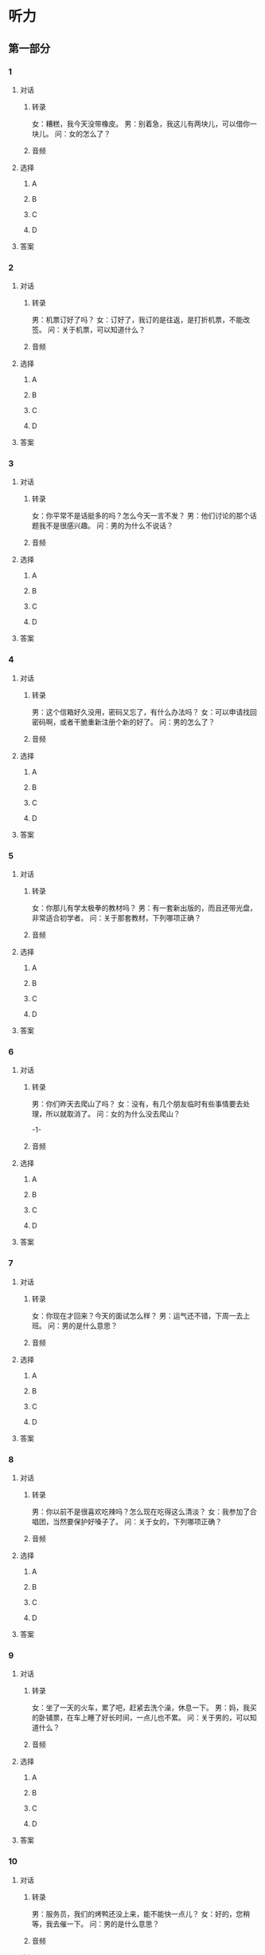 
* 听力

** 第一部分

*** 1

**** 对话

***** 转录

女：糟糕，我今天没带橡皮。
男：别着急，我这儿有两块儿，可以借你一块儿。
问：女的怎么了？


***** 音频

**** 选择

***** A

***** B

***** C

***** D

**** 答案

*** 2

**** 对话

***** 转录

男：机票订好了吗？
女：订好了，我订的是往返，是打折机票，不能改签。
问：关于机票，可以知道什么？


***** 音频

**** 选择

***** A

***** B

***** C

***** D

**** 答案

*** 3

**** 对话

***** 转录

女：你平常不是话挺多的吗？怎么今天一言不发？
男：他们讨论的那个话题我不是很感兴趣。
问：男的为什么不说话？


***** 音频

**** 选择

***** A

***** B

***** C

***** D

**** 答案

*** 4

**** 对话

***** 转录

男：这个信箱好久没用，密码又忘了，有什么办法吗？
女：可以申请找回密码啊，或者干脆重新注册个新的好了。
问：男的怎么了？


***** 音频

**** 选择

***** A

***** B

***** C

***** D

**** 答案

*** 5

**** 对话

***** 转录

女：你那儿有学太极拳的教材吗？
男：有一套新出版的，而且还带光盘，非常适合初学者。
问：关于那套教材，下列哪项正确？


***** 音频

**** 选择

***** A

***** B

***** C

***** D

**** 答案

*** 6

**** 对话

***** 转录

男：你们昨天去爬山了吗？
女：没有，有几个朋友临时有些事情要去处理，所以就取消了。
问：女的为什么没去爬山？

-1-



***** 音频

**** 选择

***** A

***** B

***** C

***** D

**** 答案

*** 7

**** 对话

***** 转录

女：你现在才回来？今天的面试怎么样？
男：运气还不错，下周一去上班。
问：男的是什么意思？


***** 音频

**** 选择

***** A

***** B

***** C

***** D

**** 答案

*** 8

**** 对话

***** 转录

男：你以前不是很喜欢吃辣吗？怎么现在吃得这么清淡？
女：我参加了合唱团，当然要保护好嗓子了。
问：关于女的，下列哪项正确？


***** 音频

**** 选择

***** A

***** B

***** C

***** D

**** 答案

*** 9

**** 对话

***** 转录

女：坐了一天的火车，累了吧，赶紧去洗个澡，休息一下。
男：妈，我买的卧铺票，在车上睡了好长时间，一点儿也不累。
问：关于男的，可以知道什么？


***** 音频

**** 选择

***** A

***** B

***** C

***** D

**** 答案

*** 10

**** 对话

***** 转录

男：服务员，我们的烤鸭还没上来，能不能快一点儿？
女：好的，您稍等，我去催一下。
问：男的是什么意思？


***** 音频

**** 选择

***** A

***** B

***** C

***** D

**** 答案

*** 11

**** 对话

***** 转录

女：您好，请问这附近有农业银行吗？
男：有，你往前走，到路口向右拐，就能看到。
问：女的要去哪儿？


***** 音频

**** 选择

***** A

***** B

***** C

***** D

**** 答案

*** 12

**** 对话

***** 转录

男：姥姥，阳台上的这个水壶坏了吗？
女：是，坏了。还有，阳台上的花都浇过了，你别再浇了。
问：女的是什么意思？


***** 音频

**** 选择

***** A

***** B

***** C

***** D

**** 答案

*** 13

**** 对话

***** 转录

女：宝宝是饿了吧？我去给她冲点儿奶粉？
男：我也不知道，一觉醒来，她就一个劲儿地哭，怎么哄都没用。
问：女的准备做什么？


***** 音频

**** 选择

***** A

***** B

***** C

***** D

**** 答案

*** 14

**** 对话

***** 转录

男：这些人物照片全是你照的吗？你真让人佩服！
女：谢谢，摄影是我的业余爱好。
问：男的认为这些照片拍得怎么样？


***** 音频

**** 选择

***** A

***** B

***** C

***** D

**** 答案

*** 15

**** 对话

***** 转录

女：你多穿点儿，报纸上说今天有四到五级大风。
男：你看的是什么报纸啊？外面连树叶都一动不动。
问：男的是什么意思？


***** 音频

**** 选择

***** A

***** B

***** C

***** D

**** 答案

*** 16

**** 对话

***** 转录

男：马上要国庆节了，放长假你有什么安排？
女：我准备跟我丈夫自驾去内蒙古，看看草原去。
问：女的国庆节打算怎么安排？

-2-



***** 音频

**** 选择

***** A

***** B

***** C

***** D

**** 答案

*** 17

**** 对话

***** 转录

女：王总开会去了，要不这份文件先放我这儿，一会儿我帮你转交给他。
男：算了，不麻烦你了，我一会儿再来吧，我还要请他签字的。
问：关于男的，下列哪项正确？


***** 音频

**** 选择

***** A

***** B

***** C

***** D

**** 答案

*** 18

**** 对话

***** 转录

男：如今在网上几乎可以买到所有的商品，服装、数码产品、图书，什
么都有。
女：是，现在在网上买东西确实很方便。
问：对网上购物，女的是什么看法？


***** 音频

**** 选择

***** A

***** B

***** C

***** D

**** 答案

*** 19

**** 对话

***** 转录

女：我的手有点儿滑，怎么也拧不开这个瓶盖。
男：你给我吧，我给你拧开。
问：男的是什么意思？


***** 音频

**** 选择

***** A

***** B

***** C

***** D

**** 答案

*** 20

**** 对话

***** 转录

男：这批设备的运输费用是由谁来承担？
女：一般来说，应该是销售商承担，但对方认为费用太高，因此我们正
在谈判。
问：他们在谈论什么？

***** 音频

**** 选择

***** A

***** B

***** C

***** D

**** 答案

** 第二部分

*** 21

**** 对话

***** 转录

女：你休息会儿，我们轮流开。
男：没事，一路走的都是高速，不累。
女：不行，你都开了一上午了，疲劳驾驶很危险的。
男：好吧，到前面服务区停下来换你。
问：女的认为什么很危险？


***** 音频

**** 选择

***** A

***** B

***** C

***** D

**** 答案

*** 22

**** 对话

***** 转录

男：你这些图片处理得真棒，你是怎么弄的？
女：我下载了一个软件，就是这个，你没用过吗？
男：没有，是免费的？
女：对，是免费的，我一会儿传给你。
问：关于那个软件，下列哪项正确？


***** 音频

**** 选择

***** A

***** B

***** C

***** D

**** 答案

*** 23

**** 对话

***** 转录

女：你怎么了？
男：胃有点儿不舒服。
女：是不是着凉了？
男：不是，可能是消化不良，中午吃太多了。
女：我这儿有助消化的药，你吃一粒吧。
问：男的怎么了？

-3-



***** 音频

**** 选择

***** A

***** B

***** C

***** D

**** 答案

*** 24

**** 对话

***** 转录

男：告诉你一个好消息，“五月天”要来北京开演唱会了。
女：真的吗？什么时候？
男：就这个月的最后两天，连续举办两场，现在已经开始售票了。
女：太好了，这次无论如何我都要去！
问：关于这场演唱会，下列哪项正确？


***** 音频

**** 选择

***** A

***** B

***** C

***** D

**** 答案

*** 25

**** 对话

***** 转录

女：新房子装修大概需要多少钱啊？
男：我咨询了一下装修公司，如果是简单装一下的话，五万左右吧。
女：那加上家具呢？
男：加上家具的话，估计得十万。
问：根据对话，可以知道什么？


***** 音频

**** 选择

***** A

***** B

***** C

***** D

**** 答案

*** 26

**** 对话

***** 转录

男：看我这身衣服怎么样？
女：挺好的，很合身，你穿西装显得更精神了，不过„„
男：不过什么？
女：你为什么不打领带，搭配上一条领带就完美了。
问：女的有什么建议？


***** 音频

**** 选择

***** A

***** B

***** C

***** D

**** 答案

*** 27

**** 对话

***** 转录

女：这个暑假你想去实习？
男：是，我已经投了好几份简历，正在等消息呢。
女：我也有这个打算，有实习经验的话，毕业后好找工作。
男：是呀，现在用人单位基本上都要求有一定的工作经验。
问：男的打算暑假做什么？


***** 音频

**** 选择

***** A

***** B

***** C

***** D

**** 答案

*** 28

**** 对话

***** 转录

男：你怎么买了这么多书啊？
女：书店正在搞活动，满一百返二十，所以我一下子买了很多。
男：都是些什么书啊？
女：大部分是关于如何投资的。
问：女的为什么买了很多书？


***** 音频

**** 选择

***** A

***** B

***** C

***** D

**** 答案

*** 29

**** 对话

***** 转录

女：你这么兴奋，天上掉馅儿饼啦？
男：差不多吧，我的那个教材项目领导已经同意了，批下来了。
女：真的？恭喜你！真是“功夫不负有心人”啊。
男：谢谢你！
问：男的为什么很兴奋？


***** 音频

**** 选择

***** A

***** B

***** C

***** D

**** 答案

*** 30

**** 对话

***** 转录

男：把遥控器给我。
女：爸，别换频道，马上就是网球决赛了。
男：我看一下天气预报，一会儿就好。
女：好吧。
问：女的想看什么节目？

***** 音频

**** 选择

***** A

***** B

***** C

***** D

**** 答案
